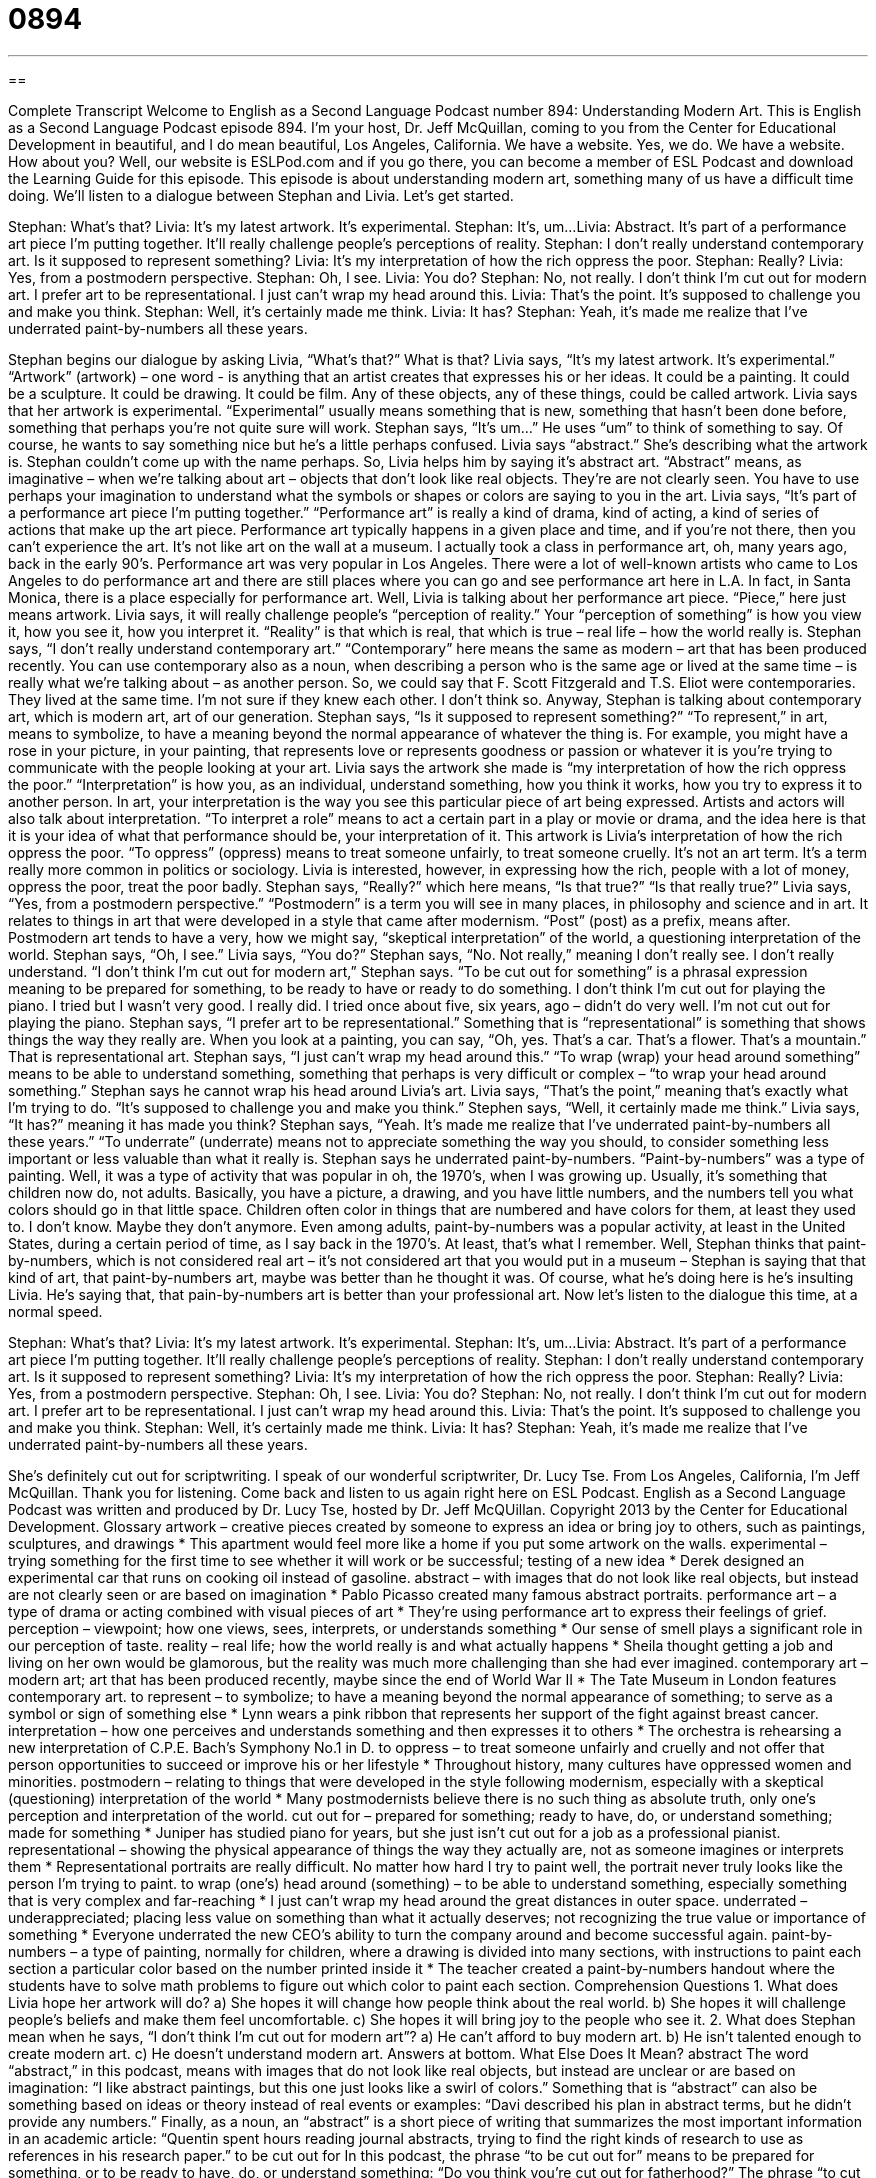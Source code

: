 = 0894
:toc: left
:toclevels: 3
:sectnums:
:stylesheet: ../../../myAdocCss.css

'''

== 

Complete Transcript
Welcome to English as a Second Language Podcast number 894: Understanding Modern Art.
This is English as a Second Language Podcast episode 894. I'm your host, Dr. Jeff McQuillan, coming to you from the Center for Educational Development in beautiful, and I do mean beautiful, Los Angeles, California.
We have a website. Yes, we do. We have a website. How about you? Well, our website is ESLPod.com and if you go there, you can become a member of ESL Podcast and download the Learning Guide for this episode.
This episode is about understanding modern art, something many of us have a difficult time doing. We’ll listen to a dialogue between Stephan and Livia. Let's get started.
[start of story]
Stephan: What’s that?
Livia: It’s my latest artwork. It’s experimental.
Stephan: It’s, um...
Livia: Abstract. It’s part of a performance art piece I’m putting together. It’ll really challenge people’s perceptions of reality.
Stephan: I don’t really understand contemporary art. Is it supposed to represent something?
Livia: It’s my interpretation of how the rich oppress the poor.
Stephan: Really?
Livia: Yes, from a postmodern perspective.
Stephan: Oh, I see.
Livia: You do?
Stephan: No, not really. I don’t think I’m cut out for modern art. I prefer art to be representational. I just can’t wrap my head around this.
Livia: That’s the point. It’s supposed to challenge you and make you think.
Stephan: Well, it’s certainly made me think.
Livia: It has?
Stephan: Yeah, it’s made me realize that I’ve underrated paint-by-numbers all these years.
[end of story]
Stephan begins our dialogue by asking Livia, “What's that?” What is that? Livia says, “It's my latest artwork. It's experimental.” “Artwork” (artwork) – one word - is anything that an artist creates that expresses his or her ideas. It could be a painting. It could be a sculpture. It could be drawing. It could be film. Any of these objects, any of these things, could be called artwork. Livia says that her artwork is experimental. “Experimental” usually means something that is new, something that hasn't been done before, something that perhaps you're not quite sure will work.
Stephan says, “It's um...” He uses “um” to think of something to say. Of course, he wants to say something nice but he's a little perhaps confused. Livia says “abstract.” She’s describing what the artwork is. Stephan couldn't come up with the name perhaps. So, Livia helps him by saying it's abstract art. “Abstract” means, as imaginative – when we’re talking about art – objects that don't look like real objects. They’re are not clearly seen. You have to use perhaps your imagination to understand what the symbols or shapes or colors are saying to you in the art.
Livia says, “It's part of a performance art piece I'm putting together.” “Performance art” is really a kind of drama, kind of acting, a kind of series of actions that make up the art piece. Performance art typically happens in a given place and time, and if you're not there, then you can't experience the art. It's not like art on the wall at a museum. I actually took a class in performance art, oh, many years ago, back in the early 90’s. Performance art was very popular in Los Angeles. There were a lot of well-known artists who came to Los Angeles to do performance art and there are still places where you can go and see performance art here in L.A. In fact, in Santa Monica, there is a place especially for performance art.
Well, Livia is talking about her performance art piece. “Piece,” here just means artwork. Livia says, it will really challenge people’s “perception of reality.” Your “perception of something” is how you view it, how you see it, how you interpret it. “Reality” is that which is real, that which is true – real life – how the world really is. Stephan says, “I don't really understand contemporary art.” “Contemporary” here means the same as modern – art that has been produced recently. You can use contemporary also as a noun, when describing a person who is the same age or lived at the same time – is really what we're talking about – as another person. So, we could say that F. Scott Fitzgerald and T.S. Eliot were contemporaries. They lived at the same time. I'm not sure if they knew each other. I don't think so.
Anyway, Stephan is talking about contemporary art, which is modern art, art of our generation. Stephan says, “Is it supposed to represent something?” “To represent,” in art, means to symbolize, to have a meaning beyond the normal appearance of whatever the thing is. For example, you might have a rose in your picture, in your painting, that represents love or represents goodness or passion or whatever it is you're trying to communicate with the people looking at your art.
Livia says the artwork she made is “my interpretation of how the rich oppress the poor.” “Interpretation” is how you, as an individual, understand something, how you think it works, how you try to express it to another person. In art, your interpretation is the way you see this particular piece of art being expressed. Artists and actors will also talk about interpretation. “To interpret a role” means to act a certain part in a play or movie or drama, and the idea here is that it is your idea of what that performance should be, your interpretation of it. This artwork is Livia's interpretation of how the rich oppress the poor. “To oppress” (oppress) means to treat someone unfairly, to treat someone cruelly. It's not an art term. It's a term really more common in politics or sociology. Livia is interested, however, in expressing how the rich, people with a lot of money, oppress the poor, treat the poor badly.
Stephan says, “Really?” which here means, “Is that true?” “Is that really true?” Livia says, “Yes, from a postmodern perspective.” “Postmodern” is a term you will see in many places, in philosophy and science and in art. It relates to things in art that were developed in a style that came after modernism. “Post” (post) as a prefix, means after. Postmodern art tends to have a very, how we might say, “skeptical interpretation” of the world, a questioning interpretation of the world.
Stephan says, “Oh, I see.” Livia says, “You do?” Stephan says, “No. Not really,” meaning I don't really see. I don't really understand. “I don't think I'm cut out for modern art,” Stephan says. “To be cut out for something” is a phrasal expression meaning to be prepared for something, to be ready to have or ready to do something. I don't think I'm cut out for playing the piano. I tried but I wasn't very good. I really did. I tried once about five, six years, ago – didn't do very well. I'm not cut out for playing the piano.
Stephan says, “I prefer art to be representational.” Something that is “representational” is something that shows things the way they really are. When you look at a painting, you can say, “Oh, yes. That's a car. That's a flower. That's a mountain.” That is representational art. Stephan says, “I just can't wrap my head around this.” “To wrap (wrap) your head around something” means to be able to understand something, something that perhaps is very difficult or complex – “to wrap your head around something.”
Stephan says he cannot wrap his head around Livia’s art. Livia says, “That's the point,” meaning that's exactly what I'm trying to do. “It's supposed to challenge you and make you think.” Stephen says, “Well, it certainly made me think.” Livia says, “It has?” meaning it has made you think? Stephan says, “Yeah. It's made me realize that I've underrated paint-by-numbers all these years.” “To underrate” (underrate) means not to appreciate something the way you should, to consider something less important or less valuable than what it really is. Stephan says he underrated paint-by-numbers. “Paint-by-numbers” was a type of painting. Well, it was a type of activity that was popular in oh, the 1970’s, when I was growing up. Usually, it's something that children now do, not adults. Basically, you have a picture, a drawing, and you have little numbers, and the numbers tell you what colors should go in that little space. Children often color in things that are numbered and have colors for them, at least they used to. I don't know. Maybe they don't anymore. Even among adults, paint-by-numbers was a popular activity, at least in the United States, during a certain period of time, as I say back in the 1970’s. At least, that's what I remember.
Well, Stephan thinks that paint-by-numbers, which is not considered real art – it's not considered art that you would put in a museum – Stephan is saying that that kind of art, that paint-by-numbers art, maybe was better than he thought it was. Of course, what he's doing here is he's insulting Livia. He’s saying that, that pain-by-numbers art is better than your professional art.
Now let’s listen to the dialogue this time, at a normal speed.
[start of story]
Stephan: What’s that?
Livia: It’s my latest artwork. It’s experimental.
Stephan: It’s, um...
Livia: Abstract. It’s part of a performance art piece I’m putting together. It’ll really challenge people’s perceptions of reality.
Stephan: I don’t really understand contemporary art. Is it supposed to represent something?
Livia: It’s my interpretation of how the rich oppress the poor.
Stephan: Really?
Livia: Yes, from a postmodern perspective.
Stephan: Oh, I see.
Livia: You do?
Stephan: No, not really. I don’t think I’m cut out for modern art. I prefer art to be representational. I just can’t wrap my head around this.
Livia: That’s the point. It’s supposed to challenge you and make you think.
Stephan: Well, it’s certainly made me think.
Livia: It has?
Stephan: Yeah, it’s made me realize that I’ve underrated paint-by-numbers all these years.
[end of story]
She's definitely cut out for scriptwriting. I speak of our wonderful scriptwriter, Dr. Lucy Tse. From Los Angeles, California, I'm Jeff McQuillan. Thank you for listening. Come back and listen to us again right here on ESL Podcast.
English as a Second Language Podcast was written and produced by Dr. Lucy Tse, hosted by Dr. Jeff McQUillan. Copyright 2013 by the Center for Educational Development.
Glossary
artwork – creative pieces created by someone to express an idea or bring joy to others, such as paintings, sculptures, and drawings
* This apartment would feel more like a home if you put some artwork on the walls.
experimental – trying something for the first time to see whether it will work or be successful; testing of a new idea
* Derek designed an experimental car that runs on cooking oil instead of gasoline.
abstract – with images that do not look like real objects, but instead are not clearly seen or are based on imagination
* Pablo Picasso created many famous abstract portraits.
performance art – a type of drama or acting combined with visual pieces of art
* They’re using performance art to express their feelings of grief.
perception – viewpoint; how one views, sees, interprets, or understands something
* Our sense of smell plays a significant role in our perception of taste.
reality – real life; how the world really is and what actually happens
* Sheila thought getting a job and living on her own would be glamorous, but the reality was much more challenging than she had ever imagined.
contemporary art – modern art; art that has been produced recently, maybe since the end of World War II
* The Tate Museum in London features contemporary art.
to represent – to symbolize; to have a meaning beyond the normal appearance of something; to serve as a symbol or sign of something else
* Lynn wears a pink ribbon that represents her support of the fight against breast cancer.
interpretation – how one perceives and understands something and then expresses it to others
* The orchestra is rehearsing a new interpretation of C.P.E. Bach’s Symphony No.1 in D.
to oppress – to treat someone unfairly and cruelly and not offer that person opportunities to succeed or improve his or her lifestyle
* Throughout history, many cultures have oppressed women and minorities.
postmodern – relating to things that were developed in the style following modernism, especially with a skeptical (questioning) interpretation of the world
* Many postmodernists believe there is no such thing as absolute truth, only one’s perception and interpretation of the world.
cut out for – prepared for something; ready to have, do, or understand something; made for something
* Juniper has studied piano for years, but she just isn’t cut out for a job as a professional pianist.
representational – showing the physical appearance of things the way they actually are, not as someone imagines or interprets them
* Representational portraits are really difficult. No matter how hard I try to paint well, the portrait never truly looks like the person I’m trying to paint.
to wrap (one’s) head around (something) – to be able to understand something, especially something that is very complex and far-reaching
* I just can’t wrap my head around the great distances in outer space.
underrated – underappreciated; placing less value on something than what it actually deserves; not recognizing the true value or importance of something
* Everyone underrated the new CEO’s ability to turn the company around and become successful again.
paint-by-numbers – a type of painting, normally for children, where a drawing is divided into many sections, with instructions to paint each section a particular color based on the number printed inside it
* The teacher created a paint-by-numbers handout where the students have to solve math problems to figure out which color to paint each section.
Comprehension Questions
1. What does Livia hope her artwork will do?
a) She hopes it will change how people think about the real world.
b) She hopes it will challenge people’s beliefs and make them feel uncomfortable.
c) She hopes it will bring joy to the people who see it.
2. What does Stephan mean when he says, “I don’t think I’m cut out for modern art”?
a) He can’t afford to buy modern art.
b) He isn’t talented enough to create modern art.
c) He doesn’t understand modern art.
Answers at bottom.
What Else Does It Mean?
abstract
The word “abstract,” in this podcast, means with images that do not look like real objects, but instead are unclear or are based on imagination: “I like abstract paintings, but this one just looks like a swirl of colors.” Something that is “abstract” can also be something based on ideas or theory instead of real events or examples: “Davi described his plan in abstract terms, but he didn’t provide any numbers.” Finally, as a noun, an “abstract” is a short piece of writing that summarizes the most important information in an academic article: “Quentin spent hours reading journal abstracts, trying to find the right kinds of research to use as references in his research paper.”
to be cut out for
In this podcast, the phrase “to be cut out for” means to be prepared for something, or to be ready to have, do, or understand something: “Do you think you’re cut out for fatherhood?” The phrase “to cut (someone) off” means to stop giving someone something, especially alcohol: “Bartenders are required to cut customers off if they’ve had too much to drink.” The phrase “to cut (someone) off” also means to stop providing a service: “The electric company is going to cut us off if we don’t pay the bill by the end of the day.” Finally, the phrase “to not cut it” means to not be good enough for something: “Victor dreamed of being a rock musician, but he just couldn’t cut it.”
Culture Note
Pop Art
“Pop art” describes a style of art that “emerged” (began to appear) in the 1950s. It uses many images from popular culture, such as “ads” (advertisements; printed pieces used to encourage people to buy something) and news articles. Pop art is based on images that are “accessible” (can be related to) by all people, not just by the “elite” (the wealthiest, most privileged members of society) art “circles” (groups of people who have many shared interests).
“Andy Warhol” was a “major” (important) “figure” (well-known person) in pop art in the United States. He painted many “iconic objects” (things that represent a big idea) that were important in American culture. He often painted “celebrities” (famous singers, actors, and athletes), like Marilyn Monroe and Elvis Presley. And he also painted things like U.S. dollar bills, cans of Campbell’s soup, and bottles of Coca-Cola. He often used bright, surprising colors.
Roy Lichtenstein was another important figure in the American pop art movements. He mostly used “comic books” (short, inexpensive books that tell stories with many images and few words) and advertisements as a source of “inspiration” (where an artist finds ideas for new work). Many of his pieces look like “comic strips” (a rectangular group of images in a comic book) or page from a comic book, with many small dots that are placed close together or far apart to affect the viewer’s perception of color. He also re-created some of the great “masterpieces” (the most famous and best pieces of art), like those by Van Gogh and Picasso, in his comic book style.
Comprehension Answers
1 - a
2 - c
